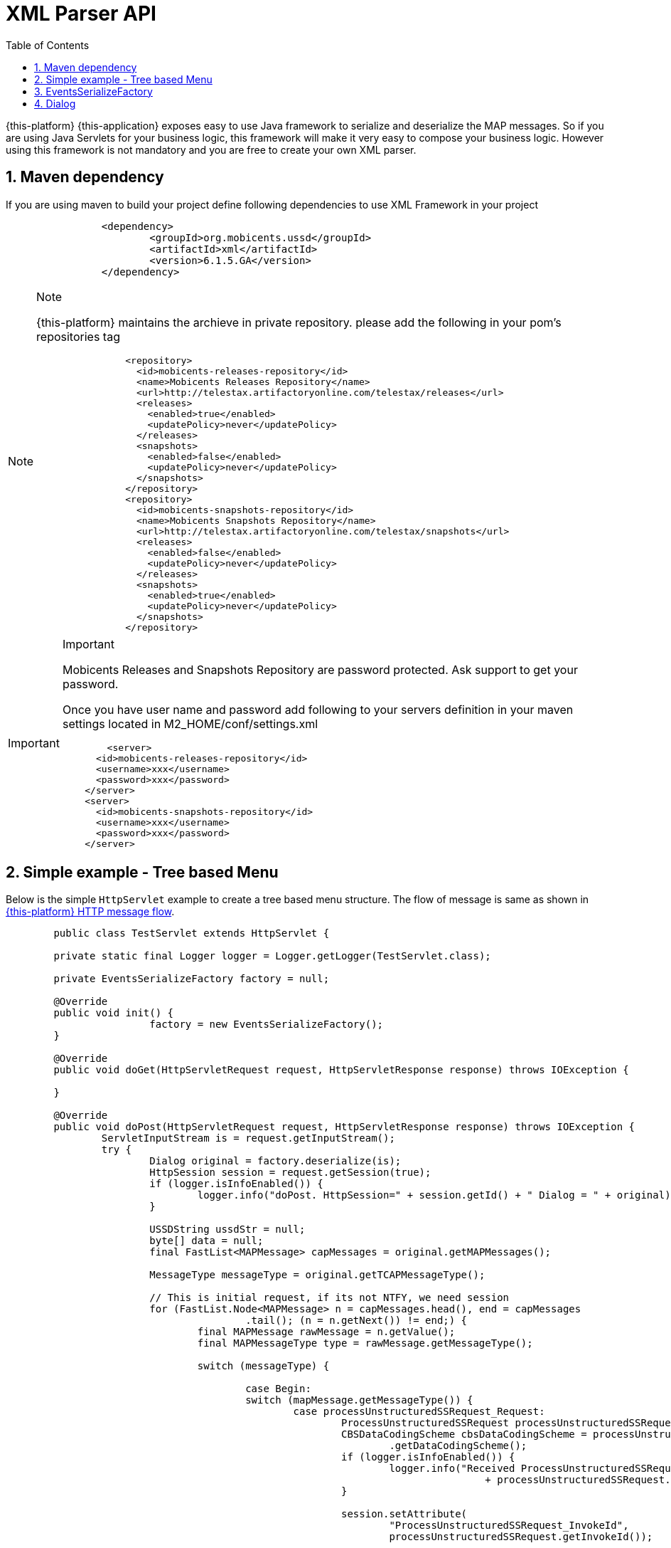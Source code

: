 [[_xml_parser]]
= XML Parser API
:doctype: book
:sectnums:
:toc: left
:icons: font
:experimental:
:sourcedir: .

{this-platform} {this-application} exposes easy to use Java framework to serialize and deserialize the MAP messages.
So if you are using Java Servlets for your business logic, this framework will make it very easy to compose your business logic.
However using this framework is not mandatory and you are free to create your own XML parser. 

[[_mvn_dependency]]
== Maven dependency

If you are using maven to build your project define following dependencies to use XML Framework in your project 

[source,xml]
----

		<dependency>
			<groupId>org.mobicents.ussd</groupId>
			<artifactId>xml</artifactId>
			<version>6.1.5.GA</version>
		</dependency>
----

.Note
[NOTE]
====
{this-platform} maintains the archieve in private repository.
please add the following in your pom's repositories tag 

[source,xml]
----

		<repository>
		  <id>mobicents-releases-repository</id>
		  <name>Mobicents Releases Repository</name>
		  <url>http://telestax.artifactoryonline.com/telestax/releases</url>
		  <releases>
		    <enabled>true</enabled>
		    <updatePolicy>never</updatePolicy>
		  </releases>
		  <snapshots>
		    <enabled>false</enabled>
		    <updatePolicy>never</updatePolicy>
		  </snapshots>		  		  
		</repository>
		<repository>
		  <id>mobicents-snapshots-repository</id>
		  <name>Mobicents Snapshots Repository</name>
		  <url>http://telestax.artifactoryonline.com/telestax/snapshots</url>
		  <releases>
		    <enabled>false</enabled>
		    <updatePolicy>never</updatePolicy>
		  </releases>
		  <snapshots>
		    <enabled>true</enabled>
		    <updatePolicy>never</updatePolicy>
		  </snapshots>		  		  
		</repository>
----
====

.Important
[IMPORTANT]
====
Mobicents Releases and Snapshots Repository are password protected.
Ask support to get your password.

Once you have user name and password add following to your servers definition in your maven settings located in M2_HOME/conf/settings.xml

[source,xml]
----

 	<server>
      <id>mobicents-releases-repository</id>
      <username>xxx</username>
      <password>xxx</password>
    </server>
    <server>
      <id>mobicents-snapshots-repository</id>
      <username>xxx</username>
      <password>xxx</password>
    </server>
----
====

[[_simple_tree_based_example]]
== Simple example - Tree based Menu 

Below is the simple [class]`HttpServlet` example to create a tree based menu structure.
The flow of message is same as shown in  <<http_messages_ussd_pull,{this-platform}  HTTP message flow>>. 

[source,java]
----

	public class TestServlet extends HttpServlet { 

	private static final Logger logger = Logger.getLogger(TestServlet.class);

	private EventsSerializeFactory factory = null;

	@Override
	public void init() {
			factory = new EventsSerializeFactory();
	}

	@Override
	public void doGet(HttpServletRequest request, HttpServletResponse response) throws IOException {
		
	}

	@Override
	public void doPost(HttpServletRequest request, HttpServletResponse response) throws IOException {
		ServletInputStream is = request.getInputStream();
		try {
			Dialog original = factory.deserialize(is);
			HttpSession session = request.getSession(true);
			if (logger.isInfoEnabled()) {
				logger.info("doPost. HttpSession=" + session.getId() + " Dialog = " + original);
			}

			USSDString ussdStr = null;
			byte[] data = null;
			final FastList<MAPMessage> capMessages = original.getMAPMessages();

			MessageType messageType = original.getTCAPMessageType();

			// This is initial request, if its not NTFY, we need session
			for (FastList.Node<MAPMessage> n = capMessages.head(), end = capMessages
					.tail(); (n = n.getNext()) != end;) {
				final MAPMessage rawMessage = n.getValue();
				final MAPMessageType type = rawMessage.getMessageType();

				switch (messageType) {
				
					case Begin:
					switch (mapMessage.getMessageType()) {
						case processUnstructuredSSRequest_Request:
							ProcessUnstructuredSSRequest processUnstructuredSSRequest = (ProcessUnstructuredSSRequest) mapMessage;
							CBSDataCodingScheme cbsDataCodingScheme = processUnstructuredSSRequest
								.getDataCodingScheme();
							if (logger.isInfoEnabled()) {
								logger.info("Received ProcessUnstructuredSSRequestIndication USSD String="
										+ processUnstructuredSSRequest.getUSSDString().getString());
							}
							
							session.setAttribute(
								"ProcessUnstructuredSSRequest_InvokeId",
								processUnstructuredSSRequest.getInvokeId());
															
							//You business logic here and finally send back response
							
							//Urdu
							//CBSDataCodingScheme cbsDataCodingSchemeUrdu = new  CBSDataCodingSchemeImpl(72);
							//ussdStr = new USSDStringImpl("\u062C\u0645\u064A\u0639 \u0627\u0644\u0645\u0633\u062A\u0639\u0645\u0644\u064A\u0646 \u0627\u0644\u0622\u062E\u0631\u064A\u0646 \u062A\u0645 \u0625\u0636\u0627\u0641\u062A\u0647\u0645",
							//		cbsDataCodingSchemeUrdu, null);
							//UnstructuredSSRequest unstructuredSSRequestIndication = new UnstructuredSSRequestImpl(
							//		cbsDataCodingSchemeUrdu, ussdStr, null, null);
	
							//English
													
							ussdStr = new USSDStringImpl(
								"USSD String : Hello World\n 1. Balance\n 2. Texts Remaining",
								cbsDataCodingScheme, null);
							UnstructuredSSRequest unstructuredSSRequestIndication = new UnstructuredSSRequestImpl(
								cbsDataCodingScheme, ussdStr, null, null);
		
							original.reset();
							original.setTCAPMessageType(MessageType.Continue);
							original.addMAPMessage(unstructuredSSRequestIndication);
		
							data = factory.serialize(copy);
		
							response.getOutputStream().write(data);
							response.flushBuffer();
		
							break;
						default:
							// This is error. If its begin it should be only Process
							// Unstructured SS Request
							logger.error("Received Dialog BEGIN but message is not ProcessUnstructuredSSRequestIndication. Message="
									+ mapMessage);
							break;
						}
	
					break;
					case Continue:
					switch (type) {
					case unstructuredSSRequest_Response:
						UnstructuredSSResponse unstructuredSSResponse = (UnstructuredSSResponseImpl) rawMessage;

						CBSDataCodingScheme cbsDataCodingScheme = unstructuredSSResponse
								.getDataCodingScheme();

						long invokeId = (Long) session
								.getAttribute("ProcessUnstructuredSSRequest_InvokeId");

						USSDString ussdStringObj = unstructuredSSResponse
								.getUSSDString();
						String ussdString = null;
						if (ussdStringObj != null) {
							ussdString = ussdStringObj.getString(null);
						}

						logger.info("Received UnstructuredSSResponse USSD String="
								+ ussdString
								+ " HttpSession="
								+ session.getId() + " invokeId=" + invokeId);

						cbsDataCodingScheme = new CBSDataCodingSchemeImpl(0x0f);
						ussdStr = new USSDStringImpl("Thank You!", null, null);
						ProcessUnstructuredSSResponse processUnstructuredSSResponse = new ProcessUnstructuredSSResponseImpl(
								cbsDataCodingScheme, ussdStr);
						processUnstructuredSSResponse.setInvokeId(invokeId);

						original.reset();
						original.setTCAPMessageType(MessageType.End);
						original.addMAPMessage(processUnstructuredSSResponse);
						original.close(false);

						data = factory.serialize(original);

						response.getOutputStream().write(data);
						response.flushBuffer();

						try {
							session.invalidate();
						} catch (Exception e) {
							session.invalidate();
							logger.error("Error while invalidating HttpSession="
									+ session.getId());
						}
						break;
					default:
						// This is error. If its begin it should be only Process
						// Unstructured SS Request
						logger.error("Received Dialog CONTINUE but message is not UnstructuredSSResponseIndication. Message="
								+ rawMessage);
						break;
					}

					break;
	
				case ABORT:
					// The Dialog is aborted, lets do cleaning here
	
					try {
						session.invalidate();
					} catch (Exception e) {
						session.invalidate();
						logger.error("Error while invalidating HttpSession=" + session.getId());
					}
					break;
			}

		} catch (XMLStreamException e) {
			logger.error("Error while processing received XML", e);
		}

	}
}
----

== EventsSerializeFactory

This section provides the details for [class]`EventsSerializeFactory`		

[source,java]
----
public class EventsSerializeFactory {

	private static final String DIALOG = "dialog";
	private static final String TYPE = "type";
	private static final String TAB = "\t";

	final XMLBinding binding = new XMLBinding();

	public EventsSerializeFactory() {
		binding.setAlias(Dialog.class, DIALOG);
		binding.setClassAttribute(TYPE);
	}

	/**
	 * Serialize passed {@link Dialog} object
	 * 
	 * @param dialog
	 * @return serialized byte array
	 * @throws XMLStreamException
	 *             Exception if serialization fails
	 */
	public byte[] serialize(Dialog dialog) throws XMLStreamException {

		final ByteArrayOutputStream baos = new ByteArrayOutputStream();
		final XMLObjectWriter writer = XMLObjectWriter.newInstance(baos);

		try {

			writer.setBinding(binding);
			writer.setIndentation(TAB);

			writer.write(dialog, DIALOG, Dialog.class);
			writer.flush();
			byte[] data = baos.toByteArray();

			return data;
		} finally {
			writer.close();
		}
	}

	/**
	 * De-serialize the byte[] into {@link Dialog} object
	 * 
	 * @param data
	 * @return de-serialized Dialog Object
	 * @throws XMLStreamException
	 *             Exception if de-serialization fails
	 */
	public Dialog deserialize(byte[] data) throws XMLStreamException {
		final ByteArrayInputStream bais = new ByteArrayInputStream(data);
		final XMLObjectReader reader = XMLObjectReader.newInstance(bais);
		try {
			Dialog dialog = reader.read(DIALOG, Dialog.class);
			return dialog;
		} finally {
			reader.close();
		}
	}

	/**
	 * De-serialize passed {@link InputStream} into {@link Dialog} object
	 * 
	 * @param is
	 * @return de-serialized Dialog Object
	 * @throws XMLStreamException
	 *             Exception if de-serialization fails
	 */
	public Dialog deserialize(InputStream is) throws XMLStreamException {
		final XMLObjectReader reader = XMLObjectReader.newInstance(is);
		try {
			Dialog dialog = reader.read(DIALOG, Dialog.class);
			return dialog;
		} finally {
			reader.close();
		}
	}
}
----



* The [method]`serialize` method serializes Dialog and retruns back byte array. 
* The [method]`deserialize` is overloaded method.
  Application can either pass [class]`byte[]` or [class]`InputStream`  and de-serializes the stream of data to Dialog object. 		

== Dialog

This section provides the details for [class]`XmlMAPDialog`		

[source,java]
----
public class XmlMAPDialog implements Serializable {
	
	.....
	.....

	public XmlMAPDialog() {
		super();
	}

	/**
	 * 
	 */
	public XmlMAPDialog(MAPApplicationContext appCntx, SccpAddress localAddress, SccpAddress remoteAddress,
			Long localId, Long remoteId, AddressString destReference, AddressString origReference) {
		this.appCntx = appCntx;
		this.localAddress = localAddress;
		this.remoteAddress = remoteAddress;
		this.localId = localId;
		this.remoteId = remoteId;

		this.destReference = destReference;
		this.origReference = origReference;
	}

	@Override
	public void abort(MAPUserAbortChoice mapUserAbortChoice) throws MAPException {
		this.mapUserAbortChoice = mapUserAbortChoice;
	}

	@Override
	public void addEricssonData(IMSI arg0, AddressString arg1) {
		// TODO Auto-generated method stub

	}

	@Override
	public boolean cancelInvocation(Long arg0) throws MAPException {
		throw new MAPException(new OperationNotSupportedException());
	}

	@Override
	public void close(boolean prearrangedEnd) throws MAPException {
		this.prearrangedEnd = prearrangedEnd;
	}

	@Override
	public void closeDelayed(boolean arg0) throws MAPException {
		throw new MAPException(new OperationNotSupportedException());
	}

	@Override
	public MAPApplicationContext getApplicationContext() {
		return this.appCntx;
	}

	@Override
	public SccpAddress getLocalAddress() {
		return this.localAddress;
	}

	@Override
	public Long getLocalDialogId() {
		return this.localId;
	}

	@Override
	public int getMaxUserDataLength() {
		return 0;
	}

	@Override
	public int getMessageUserDataLengthOnClose(boolean arg0) throws MAPException {
		// TODO Auto-generated method stub
		return 0;
	}

	@Override
	public int getMessageUserDataLengthOnSend() throws MAPException {
		// TODO Auto-generated method stub
		return 0;
	}

	@Override
	public AddressString getReceivedDestReference() {
		return this.destReference;
	}

	@Override
	public MAPExtensionContainer getReceivedExtensionContainer() {
		// TODO Auto-generated method stub
		return null;
	}

	@Override
	public AddressString getReceivedOrigReference() {
		return this.origReference;
	}

	@Override
	public SccpAddress getRemoteAddress() {
		return this.remoteAddress;
	}

	@Override
	public Long getRemoteDialogId() {
		return this.remoteId;
	}

	@Override
	public boolean getReturnMessageOnError() {
		return this.returnMessageOnError;
	}

	@Override
	public MAPServiceBase getService() {
		return null;
	}

	@Override
	public MAPDialogState getState() {
		return this.state;
	}

	@Override
	public MessageType getTCAPMessageType() {
		return this.messageType;
	}

	@Override
	public Object getUserObject() {
		return this.userObject;
	}

	@Override
	public void keepAlive() {
		// TODO Auto-generated method stub

	}

	@Override
	public void processInvokeWithoutAnswer(Long invokeId) {
		this.processInvokeWithoutAnswerIds.add(invokeId);
	}

	@Override
	public void refuse(Reason refuseReason) throws MAPException {
		this.refuseReason = refuseReason;
	}

	@Override
	public void release() {
		// TODO Auto-generated method stub

	}

	@Override
	public void resetInvokeTimer(Long arg0) throws MAPException {
		throw new MAPException(new OperationNotSupportedException());
	}

	@Override
	public void send() throws MAPException {
		throw new MAPException(new OperationNotSupportedException());
	}

	@Override
	public void sendDelayed() throws MAPException {
		throw new MAPException(new OperationNotSupportedException());
	}

	@Override
	public void sendErrorComponent(Long invokeId, MAPErrorMessage mapErrorMessage) throws MAPException {
		this.errorComponents.put(invokeId, mapErrorMessage);
	}

	@Override
	public void sendInvokeComponent(Invoke arg0) throws MAPException {
		throw new MAPException(new OperationNotSupportedException());
	}

	@Override
	public void sendRejectComponent(Long arg0, Problem arg1) throws MAPException {
		// TODO Auto-generated method stub

	}

	@Override
	public void sendReturnResultComponent(ReturnResult arg0) throws MAPException {
		// TODO Auto-generated method stub

	}

	@Override
	public void sendReturnResultLastComponent(ReturnResultLast arg0) throws MAPException {
		throw new MAPException(new OperationNotSupportedException());

	}

	@Override
	public void setExtentionContainer(MAPExtensionContainer arg0) {
		// TODO Auto-generated method stub

	}

	@Override
	public void setLocalAddress(SccpAddress origAddress) {
		this.localAddress = origAddress;
	}

	@Override
	public void setRemoteAddress(SccpAddress destAddress) {
		this.remoteAddress = destAddress;
	}

	@Override
	public void setReturnMessageOnError(boolean returnMessageOnError) {
		this.returnMessageOnError = returnMessageOnError;

	}

	@Override
	public void setUserObject(Object obj) {
		this.userObject = obj.toString();
	}

	/**
	 * Non MAPDialog methods
	 */

	public void addMAPMessage(MAPMessage mapMessage) {
		this.mapMessages.add(mapMessage);
	}

	public boolean removeMAPMessage(MAPMessage mapMessage) {
		return this.mapMessages.remove(mapMessage);
	}

	public FastList<MAPMessage> getMAPMessages() {
		return this.mapMessages;
	}

	public FastList<Long> getProcessInvokeWithoutAnswerIds() {
		return this.processInvokeWithoutAnswerIds;
	}

	public ErrorComponentMap<Long, MAPErrorMessage> getErrorComponents() {
		return errorComponents;
	}

	public MAPUserAbortChoice getMAPUserAbortChoice() {
		return this.mapUserAbortChoice;
	}

	public MAPAbortProviderReason getMapAbortProviderReason() {
		return mapAbortProviderReason;
	}

	public void setMapAbortProviderReason(MAPAbortProviderReason mapAbortProviderReason) {
		this.mapAbortProviderReason = mapAbortProviderReason;
	}

	public MAPRefuseReason getMapRefuseReason() {
		return mapRefuseReason;
	}

	public void setMapRefuseReason(MAPRefuseReason mapRefuseReason) {
		this.mapRefuseReason = mapRefuseReason;
	}

	public Boolean getDialogTimedOut() {
		return dialogTimedOut;
	}

	public void setDialogTimedOut(Boolean dialogTimedOut) {
		this.dialogTimedOut = dialogTimedOut;
	}

	public Boolean getPrearrangedEnd() {
		return this.prearrangedEnd;
	}

	public void setTCAPMessageType(MessageType messageType) {
		this.messageType = messageType;
	}

	public boolean isRedirectRequest() {
		return redirectRequest;
	}

	public void setRedirectRequest(boolean redirectRequest) {
		this.redirectRequest = redirectRequest;
	}

	public void reset() {
		this.mapMessages.clear();
		this.processInvokeWithoutAnswerIds.clear();
		this.errorComponents.clear();
	}

}
----
